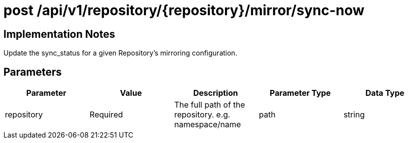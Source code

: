 [[api-mirror-sync-now]]
= post /api/v1/repository/{repository}/mirror/sync-now

== Implementation Notes

Update the sync_status for a given Repository's mirroring configuration.

== Parameters

[width="100%",options="header"]
|===
|Parameter |Value |Description |Parameter Type |Data Type
|repository | Required |The full path of the repository. e.g. namespace/name | path | string
|===

